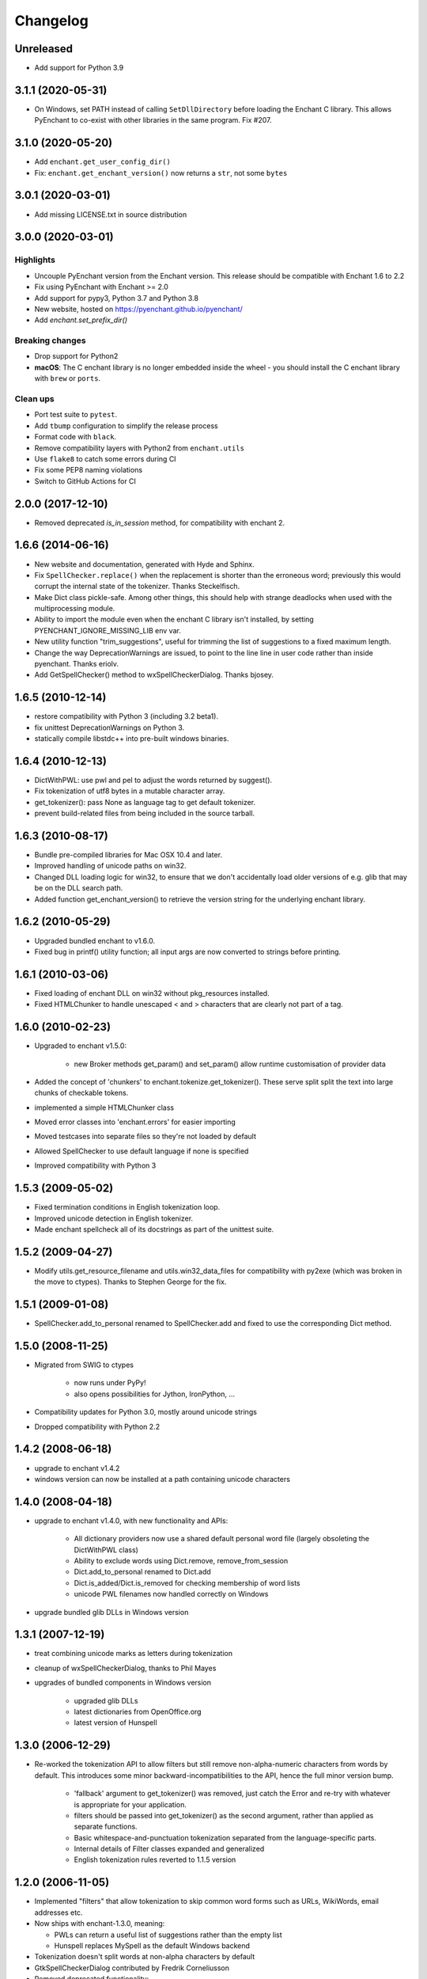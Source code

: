 Changelog
=========

Unreleased
----------

* Add support for Python 3.9

3.1.1 (2020-05-31)
------------------

* On Windows, set PATH instead of calling ``SetDllDirectory`` before loading the
  Enchant C library. This allows PyEnchant to co-exist with other libraries
  in the same program. Fix #207.

3.1.0 (2020-05-20)
-------------------

* Add ``enchant.get_user_config_dir()``
* Fix: ``enchant.get_enchant_version()`` now returns a ``str``, not some ``bytes``

3.0.1 (2020-03-01)
------------------

* Add missing LICENSE.txt in source distribution


3.0.0 (2020-03-01)
------------------

Highlights
++++++++++

* Uncouple PyEnchant version from the Enchant version. This release should be compatible with
  Enchant 1.6 to 2.2
* Fix using PyEnchant with Enchant >= 2.0
* Add support for pypy3, Python 3.7 and Python 3.8
* New website, hosted on https://pyenchant.github.io/pyenchant/
* Add `enchant.set_prefix_dir()`

Breaking changes
++++++++++++++++

* Drop support for Python2

* **macOS**: The C enchant library is no longer embedded inside the wheel -
  you should install the C enchant library with ``brew`` or ``ports``.


Clean ups
+++++++++

* Port test suite to ``pytest``.
* Add ``tbump`` configuration to simplify the release process
* Format code with ``black``.
* Remove compatibility layers with Python2 from ``enchant.utils``
* Use ``flake8`` to catch some errors during CI
* Fix some PEP8 naming violations
* Switch to GitHub Actions for CI


2.0.0 (2017-12-10)
------------------

* Removed deprecated `is_in_session` method, for compatibility
  with enchant 2.

1.6.6 (2014-06-16)
------------------

* New website and documentation, generated with Hyde and Sphinx.
* Fix ``SpellChecker.replace()`` when the replacement is shorter than
  the erroneous word; previously this would corrupt the internal
  state of the tokenizer.  Thanks Steckelfisch.
* Make Dict class pickle-safe.  Among other things, this should help
  with strange deadlocks when used with the multiprocessing module.
* Ability to import the module even when the enchant C library isn't
  installed, by setting PYENCHANT_IGNORE_MISSING_LIB env var.
* New utility function "trim_suggestions", useful for trimming the
  list of suggestions to a fixed maximum length.
* Change the way DeprecationWarnings are issued, to point to the line
  line in user code rather than inside pyenchant.  Thanks eriolv.
* Add GetSpellChecker() method to wxSpellCheckerDialog.  Thanks bjosey.


1.6.5 (2010-12-14)
------------------

* restore compatibility with Python 3 (including 3.2 beta1).
* fix unittest DeprecationWarnings on Python 3.
* statically compile libstdc++ into pre-built windows binaries.

1.6.4 (2010-12-13)
------------------

* DictWithPWL:  use pwl and pel to adjust the words returned by suggest().
* Fix tokenization of utf8 bytes in a mutable character array.
* get_tokenizer():  pass None as language tag to get default tokenizer.
* prevent build-related files from being included in the source tarball.

1.6.3 (2010-08-17)
------------------

* Bundle pre-compiled libraries for Mac OSX 10.4 and later.
* Improved handling of unicode paths on win32.
* Changed DLL loading logic for win32, to ensure that we don't accidentally
  load older versions of e.g. glib that may be on the DLL search path.
* Added function get_enchant_version() to retrieve the version string for
  the underlying enchant library.

1.6.2 (2010-05-29)
------------------

* Upgraded bundled enchant to v1.6.0.
* Fixed bug in printf() utility function; all input args are now converted
  to strings before printing.

1.6.1 (2010-03-06)
------------------

* Fixed loading of enchant DLL on win32 without pkg_resources installed.
* Fixed HTMLChunker to handle unescaped < and > characters that are
  clearly not part of a tag.

1.6.0 (2010-02-23)
------------------

* Upgraded to enchant v1.5.0:

    * new Broker methods get_param() and set_param() allow
      runtime customisation of provider data

* Added the concept of 'chunkers' to enchant.tokenize.get_tokenizer().
  These serve split split the text into large chunks of checkable tokens.
* implemented a simple HTMLChunker class
* Moved error classes into 'enchant.errors' for easier importing
* Moved testcases into separate files so they're not loaded by default
* Allowed SpellChecker to use default language if none is specified
* Improved compatibility with Python 3

1.5.3 (2009-05-02)
------------------

* Fixed termination conditions in English tokenization loop.
* Improved unicode detection in English tokenizer.
* Made enchant spellcheck all of its docstrings as part of the
  unittest suite.

1.5.2 (2009-04-27)
------------------

* Modify utils.get_resource_filename and utils.win32_data_files for
  compatibility with py2exe (which was broken in the move to ctypes).
  Thanks to Stephen George for the fix.

1.5.1 (2009-01-08)
------------------

* SpellChecker.add_to_personal renamed to SpellChecker.add and fixed
  to use the corresponding Dict method.

1.5.0 (2008-11-25)
------------------

* Migrated from SWIG to ctypes

    * now runs under PyPy!
    * also opens possibilities for Jython, IronPython, ...

* Compatibility updates for Python 3.0, mostly around unicode strings
* Dropped compatibility with Python 2.2

1.4.2 (2008-06-18)
------------------

* upgrade to enchant v1.4.2
* windows version can now be installed at a path containing
  unicode characters

1.4.0 (2008-04-18)
------------------

* upgrade to enchant v1.4.0, with new functionality and APIs:

    * All dictionary providers now use a shared default personal word file
      (largely obsoleting the DictWithPWL class)
    * Ability to exclude words using Dict.remove, remove_from_session
    * Dict.add_to_personal renamed to Dict.add
    * Dict.is_added/Dict.is_removed for checking membership of word lists
    * unicode PWL filenames now handled correctly on Windows
* upgrade bundled glib DLLs in Windows version

1.3.1 (2007-12-19)
------------------

* treat combining unicode marks as letters during tokenization
* cleanup of wxSpellCheckerDialog, thanks to Phil Mayes
* upgrades of bundled components in Windows version

    * upgraded glib DLLs
    * latest dictionaries from OpenOffice.org
    * latest version of Hunspell

1.3.0 (2006-12-29)
------------------

* Re-worked the tokenization API to allow filters but still
  remove non-alpha-numeric characters from words by default.
  This introduces some minor backward-incompatibilities to the
  API, hence the full minor version bump.

    * 'fallback' argument to get_tokenizer() was removed, just
      catch the Error and re-try with whatever is appropriate for
      your application.
    * filters should be passed into get_tokenizer() as the second
      argument, rather than applied as separate functions.
    * Basic whitespace-and-punctuation tokenization separated from
      the language-specific parts.
    * Internal details of Filter classes expanded and generalized
    * English tokenization rules reverted to 1.1.5 version


1.2.0 (2006-11-05)
------------------

* Implemented "filters" that allow tokenization to skip common word
  forms such as URLs, WikiWords, email addresses etc.
* Now ships with enchant-1.3.0, meaning:

  * PWLs can return a useful list of suggestions rather than
    the empty list
  * Hunspell replaces MySpell as the default Windows backend

* Tokenization doesn't split words at non-alpha characters by default
* GtkSpellCheckerDialog contributed by Fredrik Corneliusson
* Removed deprecated functionality:

  * Dict.add_to_personal
  * All registry handling functionality from enchant.utils
  * enchant.utils.SpellChecker (use enchant.checker.SpellChecker)

* Removed PyPWL, as native enchant PWLs can now suggest corrections

1.1.5 (2006-01-19)
------------------

* Fix hang in included MySpell (Windows distribution)
* Workaround for some MySpell/unicode problems
* Update to latest setuptools ez_setup.py

1.1.4 (2006-01-09)
------------------

* No longer need to use the registry under Windows
* Moved to setuptools for managing distribution
* Implemented unittest TestCases, works with `python setup.py test`
* Plugins on Windows moved to "enchant" subdirectory
* SpellChecker now coerces to/from unicode automatically
* Use python default encoding rather than UTF-8 where appropriate
* Various documentation cleanups
* bug fixes:

     * (1230151): count of live instances done by normalized key
     * Accept unicode strings as broker orderings


1.1.3 (2005-06-15)
------------------

* support for Python 2.2
* use 'locale' module to look up default language if none specified
* more and better regression tests
* mark deprecated interfaces with warnings
* removed <data> parameter to Dict constructor, with lots of
  reshuffling behind the scenes
* add DictNotFoundError as a subclass of Error
* Remove de_AT from languages in the Windows version, it was
  causing errors
* bug fixes:

     * memory leak in DictWithPWL._free()
     * incorrect cache handling for PWLs
